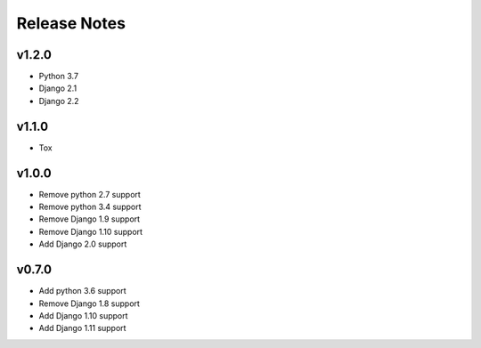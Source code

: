 Release Notes
=============

v1.2.0
------
* Python 3.7
* Django 2.1
* Django 2.2

v1.1.0
------
* Tox

v1.0.0
------
* Remove python 2.7 support
* Remove python 3.4 support
* Remove Django 1.9 support
* Remove Django 1.10 support
* Add Django 2.0 support

v0.7.0
------
* Add python 3.6 support
* Remove Django 1.8 support
* Add Django 1.10 support
* Add Django 1.11 support
